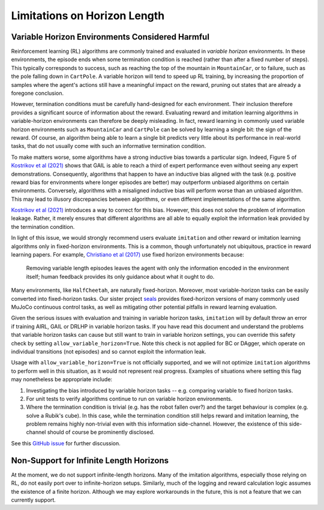 
================================================
Limitations on Horizon Length
================================================

Variable Horizon Environments Considered Harmful
================================================

Reinforcement learning (RL) algorithms are commonly trained and evaluated in *variable horizon* environments.
In these environments, the episode ends when some termination condition is reached (rather than after a fixed number of steps).
This typically corresponds to success, such as reaching the top of the mountain in ``MountainCar``, or to failure, such as the pole falling down in ``CartPole``.
A variable horizon will tend to speed up RL training, by increasing the proportion of samples where the agent's actions still have a meaningful impact on the reward, pruning out states that are already a foregone conclusion.

However, termination conditions must be carefully hand-designed for each environment.
Their inclusion therefore provides a significant source of information about the reward.
Evaluating reward and imitation learning algorithms in variable-horizon environments can therefore be deeply misleading.
In fact, reward learning in commonly used variable horizon environments such as ``MountainCar`` and ``CartPole`` can be solved by learning a single bit: the sign of the reward.
Of course, an algorithm being able to learn a single bit predicts very little about its performance in real-world tasks, that do not usually come with such an informative termination condition.

To make matters worse, some algorithms have a strong inductive bias towards a particular sign.
Indeed, Figure 5 of `Kostrikov et al (2021)`_ shows that GAIL is able to reach a third of expert performance even without seeing any expert demonstrations.
Consequently, algorithms that happen to have an inductive bias aligned with the task (e.g. positive reward bias for environments where longer episodes are better) may outperform unbiased algorithms on certain environments.
Conversely, algorithms with a misaligned inductive bias will perform worse than an unbiased algorithm.
This may lead to illusory discrepancies between algorithms, or even different implementations of the same algorithm.

`Kostrikov et al (2021)`_ introduces a way to correct for this bias.
However, this does not solve the problem of information leakage.
Rather, it merely ensures that different algorithms are all able to equally exploit the information leak provided by the termination condition.

In light of this issue, we would strongly recommend users evaluate ``imitation`` and other reward or imitation learning algorithms only in fixed-horizon environments.
This is a common, though unfortunately not ubiquitous, practice in reward learning papers.
For example, `Christiano et al (2017)`_ use fixed horizon environments because:

    Removing variable length episodes leaves the agent with only the information encoded in the
    environment itself; human feedback provides its only guidance about what it ought to do.

Many environments, like ``HalfCheetah``, are naturally fixed-horizon.
Moreover, most variable-horizon tasks can be easily converted into fixed-horizon tasks.
Our sister project `seals`_ provides fixed-horizon versions of many commonly used MuJoCo continuous control tasks, as well as mitigating other potential pitfalls in reward learning evaluation.

Given the serious issues with evaluation and training in variable horizon tasks, ``imitation`` will by default throw an error
if training AIRL, GAIL or DRLHP in variable horizon tasks. If you have read this document and understand the problems that
variable horizon tasks can cause but still want to train in variable horizon settings, you can override this safety check
by setting ``allow_variable_horizon=True``. Note this check is not applied for BC or DAgger, which operate on individual
transitions (not episodes) and so cannot exploit the information leak.

Usage with ``allow_variable_horizon=True`` is not officially supported, and we will not optimize ``imitation`` algorithms
to perform well in this situation, as it would not represent real progress. Examples of situations where setting this
flag may nonetheless be appropriate include:

1. Investigating the bias introduced by variable horizon tasks -- e.g. comparing variable to fixed horizon tasks.
2. For unit tests to verify algorithms continue to run on variable horizon environments.
3. Where the termination condition is trivial (e.g. has the robot fallen over?) and the target behaviour is complex
   (e.g. solve a Rubik's cube). In this case, while the termination condition still helps reward and imitation learning,
   the problem remains highly non-trivial even with this information side-channel. However, the existence of this
   side-channel should of course be prominently disclosed.

See this `GitHub issue`_ for further discussion.

.. _Kostrikov et al (2021):
    https://arxiv.org/pdf/1809.02925.pdf#page=8

.. _Christiano et al (2017):
    https://arxiv.org/pdf/1706.03741.pdf#page=14

.. _seals:
    https://github.com/HumanCompatibleAI/seals

.. _GitHub issue:
    https://github.com/HumanCompatibleAI/imitation/issues/324


Non-Support for Infinite Length Horizons
================================================
At the moment, we do not support infinite-length horizons. Many of the imitation algorithms, especially those relying on RL, do not easily port over to infinite-horizon setups. Similarly, much of the logging and reward calculation logic assumes the existence of a finite horizon. Although we may explore workarounds in the future, this is not a feature that we can currently support.
